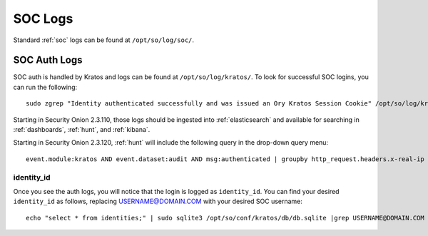 .. _soc-logs:

SOC Logs
========

Standard :ref:`soc` logs can be found at ``/opt/so/log/soc/``.

SOC Auth Logs
-------------

SOC auth is handled by Kratos and logs can be found at ``/opt/so/log/kratos/``. To look for successful SOC logins, you can run the following:

::

        sudo zgrep "Identity authenticated successfully and was issued an Ory Kratos Session Cookie" /opt/so/log/kratos/*

Starting in Security Onion 2.3.110, those logs should be ingested into :ref:`elasticsearch` and available for searching in :ref:`dashboards`, :ref:`hunt`, and :ref:`kibana`.

.. image:: images/soc-logins.png
  :target: _images/soc-logins.png

Starting in Security Onion 2.3.120, :ref:`hunt` will include the following query in the drop-down query menu:

::

        event.module:kratos AND event.dataset:audit AND msg:authenticated | groupby http_request.headers.x-real-ip identity_id
        
identity_id
~~~~~~~~~~~

Once you see the auth logs, you will notice that the login is logged as ``identity_id``. You can find your desired ``identity_id`` as follows, replacing USERNAME@DOMAIN.COM with your desired SOC username:

::

        echo "select * from identities;" | sudo sqlite3 /opt/so/conf/kratos/db/db.sqlite |grep USERNAME@DOMAIN.COM | cut -d\| -f1
